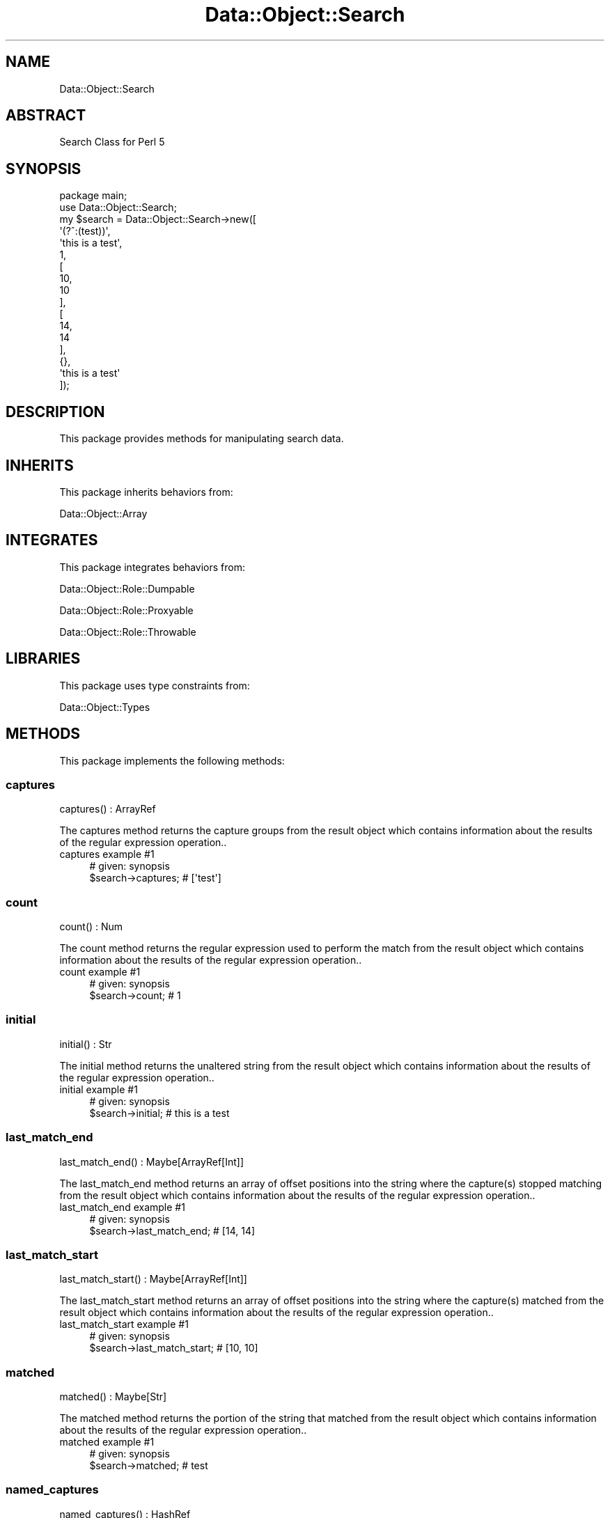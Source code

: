 .\" Automatically generated by Pod::Man 4.14 (Pod::Simple 3.40)
.\"
.\" Standard preamble:
.\" ========================================================================
.de Sp \" Vertical space (when we can't use .PP)
.if t .sp .5v
.if n .sp
..
.de Vb \" Begin verbatim text
.ft CW
.nf
.ne \\$1
..
.de Ve \" End verbatim text
.ft R
.fi
..
.\" Set up some character translations and predefined strings.  \*(-- will
.\" give an unbreakable dash, \*(PI will give pi, \*(L" will give a left
.\" double quote, and \*(R" will give a right double quote.  \*(C+ will
.\" give a nicer C++.  Capital omega is used to do unbreakable dashes and
.\" therefore won't be available.  \*(C` and \*(C' expand to `' in nroff,
.\" nothing in troff, for use with C<>.
.tr \(*W-
.ds C+ C\v'-.1v'\h'-1p'\s-2+\h'-1p'+\s0\v'.1v'\h'-1p'
.ie n \{\
.    ds -- \(*W-
.    ds PI pi
.    if (\n(.H=4u)&(1m=24u) .ds -- \(*W\h'-12u'\(*W\h'-12u'-\" diablo 10 pitch
.    if (\n(.H=4u)&(1m=20u) .ds -- \(*W\h'-12u'\(*W\h'-8u'-\"  diablo 12 pitch
.    ds L" ""
.    ds R" ""
.    ds C` ""
.    ds C' ""
'br\}
.el\{\
.    ds -- \|\(em\|
.    ds PI \(*p
.    ds L" ``
.    ds R" ''
.    ds C`
.    ds C'
'br\}
.\"
.\" Escape single quotes in literal strings from groff's Unicode transform.
.ie \n(.g .ds Aq \(aq
.el       .ds Aq '
.\"
.\" If the F register is >0, we'll generate index entries on stderr for
.\" titles (.TH), headers (.SH), subsections (.SS), items (.Ip), and index
.\" entries marked with X<> in POD.  Of course, you'll have to process the
.\" output yourself in some meaningful fashion.
.\"
.\" Avoid warning from groff about undefined register 'F'.
.de IX
..
.nr rF 0
.if \n(.g .if rF .nr rF 1
.if (\n(rF:(\n(.g==0)) \{\
.    if \nF \{\
.        de IX
.        tm Index:\\$1\t\\n%\t"\\$2"
..
.        if !\nF==2 \{\
.            nr % 0
.            nr F 2
.        \}
.    \}
.\}
.rr rF
.\" ========================================================================
.\"
.IX Title "Data::Object::Search 3"
.TH Data::Object::Search 3 "2020-04-27" "perl v5.32.0" "User Contributed Perl Documentation"
.\" For nroff, turn off justification.  Always turn off hyphenation; it makes
.\" way too many mistakes in technical documents.
.if n .ad l
.nh
.SH "NAME"
Data::Object::Search
.SH "ABSTRACT"
.IX Header "ABSTRACT"
Search Class for Perl 5
.SH "SYNOPSIS"
.IX Header "SYNOPSIS"
.Vb 1
\&  package main;
\&
\&  use Data::Object::Search;
\&
\&  my $search = Data::Object::Search\->new([
\&    \*(Aq(?^:(test))\*(Aq,
\&    \*(Aqthis is a test\*(Aq,
\&    1,
\&    [
\&      10,
\&      10
\&    ],
\&    [
\&      14,
\&      14
\&    ],
\&    {},
\&    \*(Aqthis is a test\*(Aq
\&  ]);
.Ve
.SH "DESCRIPTION"
.IX Header "DESCRIPTION"
This package provides methods for manipulating search data.
.SH "INHERITS"
.IX Header "INHERITS"
This package inherits behaviors from:
.PP
Data::Object::Array
.SH "INTEGRATES"
.IX Header "INTEGRATES"
This package integrates behaviors from:
.PP
Data::Object::Role::Dumpable
.PP
Data::Object::Role::Proxyable
.PP
Data::Object::Role::Throwable
.SH "LIBRARIES"
.IX Header "LIBRARIES"
This package uses type constraints from:
.PP
Data::Object::Types
.SH "METHODS"
.IX Header "METHODS"
This package implements the following methods:
.SS "captures"
.IX Subsection "captures"
.Vb 1
\&  captures() : ArrayRef
.Ve
.PP
The captures method returns the capture groups from the result object which
contains information about the results of the regular expression operation..
.IP "captures example #1" 4
.IX Item "captures example #1"
.Vb 1
\&  # given: synopsis
\&
\&  $search\->captures; # [\*(Aqtest\*(Aq]
.Ve
.SS "count"
.IX Subsection "count"
.Vb 1
\&  count() : Num
.Ve
.PP
The count method returns the regular expression used to perform the match from
the result object which contains information about the results of the regular
expression operation..
.IP "count example #1" 4
.IX Item "count example #1"
.Vb 1
\&  # given: synopsis
\&
\&  $search\->count; # 1
.Ve
.SS "initial"
.IX Subsection "initial"
.Vb 1
\&  initial() : Str
.Ve
.PP
The initial method returns the unaltered string from the result object which
contains information about the results of the regular expression operation..
.IP "initial example #1" 4
.IX Item "initial example #1"
.Vb 1
\&  # given: synopsis
\&
\&  $search\->initial; # this is a test
.Ve
.SS "last_match_end"
.IX Subsection "last_match_end"
.Vb 1
\&  last_match_end() : Maybe[ArrayRef[Int]]
.Ve
.PP
The last_match_end method returns an array of offset positions into the string
where the capture(s) stopped matching from the result object which contains
information about the results of the regular expression operation..
.IP "last_match_end example #1" 4
.IX Item "last_match_end example #1"
.Vb 1
\&  # given: synopsis
\&
\&  $search\->last_match_end; # [14, 14]
.Ve
.SS "last_match_start"
.IX Subsection "last_match_start"
.Vb 1
\&  last_match_start() : Maybe[ArrayRef[Int]]
.Ve
.PP
The last_match_start method returns an array of offset positions into the
string where the capture(s) matched from the result object which contains
information about the results of the regular expression operation..
.IP "last_match_start example #1" 4
.IX Item "last_match_start example #1"
.Vb 1
\&  # given: synopsis
\&
\&  $search\->last_match_start; # [10, 10]
.Ve
.SS "matched"
.IX Subsection "matched"
.Vb 1
\&  matched() : Maybe[Str]
.Ve
.PP
The matched method returns the portion of the string that matched from the
result object which contains information about the results of the regular
expression operation..
.IP "matched example #1" 4
.IX Item "matched example #1"
.Vb 1
\&  # given: synopsis
\&
\&  $search\->matched; # test
.Ve
.SS "named_captures"
.IX Subsection "named_captures"
.Vb 1
\&  named_captures() : HashRef
.Ve
.PP
The named_captures method returns a hash containing the requested named regular
expressions and captured string pairs from the result object which contains
information about the results of the regular expression operation..
.IP "named_captures example #1" 4
.IX Item "named_captures example #1"
.Vb 1
\&  # given: synopsis
\&
\&  $search\->named_captures; # {}
.Ve
.SS "postmatched"
.IX Subsection "postmatched"
.Vb 1
\&  postmatched() : Maybe[Str]
.Ve
.PP
The postmatched method returns the portion of the string after the regular
expression matched from the result object which contains information about the
results of the regular expression operation..
.IP "postmatched example #1" 4
.IX Item "postmatched example #1"
.Vb 1
\&  # given: synopsis
\&
\&  $search\->postmatched; # \*(Aq\*(Aq
.Ve
.SS "prematched"
.IX Subsection "prematched"
.Vb 1
\&  prematched() : Maybe[Str]
.Ve
.PP
The prematched method returns the portion of the string before the regular
expression matched from the result object which contains information about the
results of the regular expression operation..
.IP "prematched example #1" 4
.IX Item "prematched example #1"
.Vb 1
\&  # given: synopsis
\&
\&  $search\->prematched; # \*(Aqthis is a \*(Aq
.Ve
.SS "regexp"
.IX Subsection "regexp"
.Vb 1
\&  regexp() : RegexpRef
.Ve
.PP
The regexp method returns the regular expression used to perform the match from
the result object which contains information about the results of the regular
expression operation..
.IP "regexp example #1" 4
.IX Item "regexp example #1"
.Vb 1
\&  # given: synopsis
\&
\&  $search\->regexp; # qr/(test)/
.Ve
.SS "string"
.IX Subsection "string"
.Vb 1
\&  string() : Str
.Ve
.PP
The string method returns the string matched against the regular expression
from the result object which contains information about the results of the
regular expression operation..
.IP "string example #1" 4
.IX Item "string example #1"
.Vb 1
\&  # given: synopsis
\&
\&  $search\->string; # this is a test
.Ve
.SH "AUTHOR"
.IX Header "AUTHOR"
Al Newkirk, \f(CW\*(C`awncorp@cpan.org\*(C'\fR
.SH "LICENSE"
.IX Header "LICENSE"
Copyright (C) 2011\-2019, Al Newkirk, et al.
.PP
This is free software; you can redistribute it and/or modify it under the terms
of the The Apache License, Version 2.0, as elucidated in the \*(L"license
file\*(R" <https://github.com/iamalnewkirk/data-object/blob/master/LICENSE>.
.SH "PROJECT"
.IX Header "PROJECT"
Wiki <https://github.com/iamalnewkirk/data-object/wiki>
.PP
Project <https://github.com/iamalnewkirk/data-object>
.PP
Initiatives <https://github.com/iamalnewkirk/data-object/projects>
.PP
Milestones <https://github.com/iamalnewkirk/data-object/milestones>
.PP
Contributing <https://github.com/iamalnewkirk/data-object/blob/master/CONTRIBUTE.md>
.PP
Issues <https://github.com/iamalnewkirk/data-object/issues>
